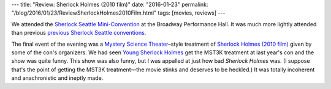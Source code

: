 ---
title: "Review: Sherlock Holmes (2010 film)"
date: "2016-01-23"
permalink: "/blog/2016/01/23/ReviewSherlockHolmes2010Film.html"
tags: [movies, reviews]
---



.. image:: https://upload.wikimedia.org/wikipedia/en/a/ab/Sherlock_holmes_by_asylum_film_poster.jpg
    :alt: Sherlock Holmes (2010 film)
    :target: https://en.wikipedia.org/wiki/Sherlock_Holmes_(2010_film)
    :class: right-float

We attended the `Sherlock Seattle Mini-Convention`_
at the Broadway Performance Hall.
It was much more lightly attended than previous
`previous Sherlock Seattle conventions`_.

The final event of the evening was
a `Mystery Science Theater`_\ –style treatment of
`Sherlock Holmes (2010 film)`_
given by some of the con's organizers.
We had seen `Young Sherlock Holmes`_ get the MST3K treatment at last year's con
and the show was quite funny.
This show was also funny,
but I was appalled at just how bad *Sherlock Holmes* was.
(I suppose that's the point of getting the MST3K treatment—\
the movie stinks and deserves to be heckled.)
It was totally incoherent and anachronistic and ineptly made.

.. _Sherlock Seattle Mini-Convention:
    http://www.sherlock-seattle.org/
.. _previous Sherlock Seattle conventions:
    /blog/2015/01/10/SherlockSeattle2015.html
.. _Mystery Science Theater:
    https://en.wikipedia.org/wiki/Mystery_Science_Theater_3000
.. _Young Sherlock Holmes:
    https://en.wikipedia.org/wiki/Young_Sherlock_Holmes
.. _Sherlock Holmes (2010 film):
    https://en.wikipedia.org/wiki/Sherlock_Holmes_(2010_film)

.. _permalink:
    /blog/2016/01/23/ReviewSherlockHolmes2010Film.html
